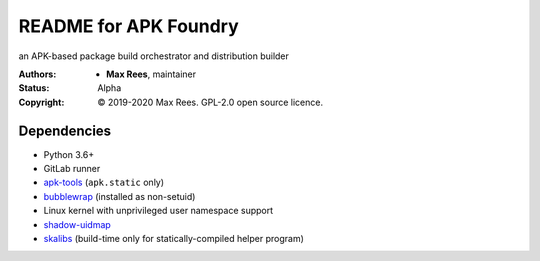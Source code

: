 README for APK Foundry
======================

an APK-based package build orchestrator and distribution builder

:Authors:
  * **Max Rees**, maintainer
:Status:
  Alpha
:Copyright:
  © 2019-2020 Max Rees. GPL-2.0 open source licence.

Dependencies
------------

* Python 3.6+
* GitLab runner
* `apk-tools <https://gitlab.alpinelinux.org/alpine/apk-tools>`_
  (``apk.static`` only)
* `bubblewrap <https://github.com/projectatomic/bubblewrap>`_
  (installed as non-setuid)
* Linux kernel with unprivileged user namespace support
* `shadow-uidmap <https://github.com/shadow-maint/shadow>`_
* `skalibs <https://skarnet.org/software/skalibs>`_ (build-time only
  for statically-compiled helper program)
